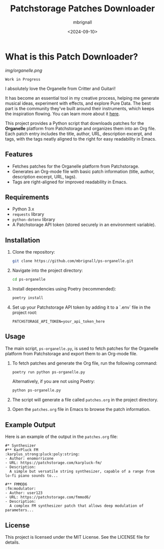 #+TITLE: Patchstorage Patches Downloader
#+AUTHOR: mbrignall
#+DATE: <2024-09-10>

* What is this Patch Downloader?

[[img/organelle.png]]

~Work in Progress~

I absolutely love the Organelle from Critter and Guitari!

It has become an essential tool in my creative process, helping me generate musical ideas, experiment with effects, and explore Pure Data. The best part is the community they've built around their instruments, which keeps the inspiration flowing. You can learn more about it [[https://www.critterandguitari.com/organelle][here]].

This project provides a Python script that downloads patches for the *Organelle* platform from Patchstorage and organizes them into an Org file. Each patch entry includes the title, author, URL, description excerpt, and tags, with the tags neatly aligned to the right for easy readability in Emacs.

** Features
- Fetches patches for the Organelle platform from Patchstorage.
- Generates an Org-mode file with basic patch information (title, author, description excerpt, URL, tags).
- Tags are right-aligned for improved readability in Emacs.

** Requirements
- Python 3.x
- ~requests~ library
- ~python-dotenv~ library
- A Patchstorage API token (stored securely in an environment variable).

** Installation

1. Clone the repository:
   #+begin_src bash
     git clone https://github.com/mbrignall/ps-organelle.git
   #+end_src

2. Navigate into the project directory:
   #+begin_src bash
     cd ps-organelle
   #+end_src

3. Install dependencies using Poetry (recommended):
   #+begin_src bash
     poetry install
   #+end_src

4. Set up your Patchstorage API token by adding it to a `.env` file in the project root:
   #+begin_src text
     PATCHSTORAGE_API_TOKEN=your_api_token_here
   #+end_src

** Usage

The main script, =ps-organelle.py=, is used to fetch patches for the Organelle platform from Patchstorage and export them to an Org-mode file.

1. To fetch patches and generate the Org file, run the following command:
   #+begin_src bash
     poetry run python ps-organelle.py
   #+end_src

   Alternatively, if you are not using Poetry:
   #+begin_src bash
     python ps-organelle.py
   #+end_src

2. The script will generate a file called =patches.org= in the project directory.

3. Open the =patches.org= file in Emacs to browse the patch information.

** Example Output

Here is an example of the output in the =patches.org= file:

#+begin_src
#* Synthesizer
#** KarPluck FM                            :karplus_strong:pluck:poly:string:
- Author: enomorricone
- URL: https://patchstorage.com/karpluck-fm/
- Description:
  A simple but versatile string synthesizer, capable of a range from lo-fi piano sounds to...

#** FMMOD6                                                     :fm:modulator:
- Author: user123
- URL: https://patchstorage.com/fmmod6/
- Description:
  A complex FM synthesizer patch that allows deep modulation of parameters...
#+end_src

** License
This project is licensed under the MIT License. See the LICENSE file for details.
